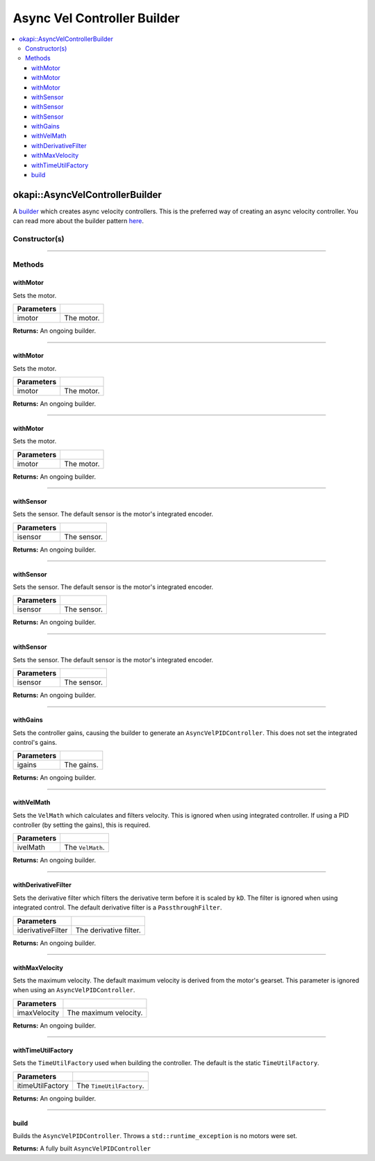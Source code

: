 ============================
Async Vel Controller Builder
============================

.. contents:: :local:

okapi::AsyncVelControllerBuilder
================================

A `builder <https://sourcemaking.com/design_patterns/builder>`_ which creates async velocity
controllers. This is the preferred way of creating an async velocity controller. You can
read more about the builder pattern `here <https://sourcemaking.com/design_patterns/builder>`_.

Constructor(s)
--------------

.. tabs ::
   .. tab :: Prototype
      .. highlight:: cpp
      ::

        AsyncVelControllerBuilder()

----

Methods
-------

withMotor
~~~~~~~~~

Sets the motor.

.. tabs ::
   .. tab :: Prototype
      .. highlight:: cpp
      ::

        AsyncVelControllerBuilder &withMotor(const Motor &imotor)

   .. tab :: Example
      .. highlight:: cpp
      ::

        // Motor in port 1
        builder.withMotor(1);

============ ===============================================================
 Parameters
============ ===============================================================
 imotor       The motor.
============ ===============================================================

**Returns:** An ongoing builder.

----

withMotor
~~~~~~~~~

Sets the motor.

.. tabs ::
   .. tab :: Prototype
      .. highlight:: cpp
      ::

        AsyncVelControllerBuilder &withMotor(const MotorGroup &imotor)

   .. tab :: Example
      .. highlight:: cpp
      ::

        // Motor group in ports 1 & 2 (port 2 reversed)
        builder.withMotor({1, -2});

============ ===============================================================
 Parameters
============ ===============================================================
 imotor       The motor.
============ ===============================================================

**Returns:** An ongoing builder.

----

withMotor
~~~~~~~~~

Sets the motor.

.. tabs ::
   .. tab :: Prototype
      .. highlight:: cpp
      ::

        AsyncVelControllerBuilder &withMotor(const std::shared_ptr<AbstractMotor> &imotor)

============ ===============================================================
 Parameters
============ ===============================================================
 imotor       The motor.
============ ===============================================================

**Returns:** An ongoing builder.

----

withSensor
~~~~~~~~~~

Sets the sensor. The default sensor is the motor's integrated encoder.

.. tabs ::
   .. tab :: Prototype
      .. highlight:: cpp
      ::

        AsyncVelControllerBuilder &withSensor(const ADIEncoder &isensor)

   .. tab :: Example
      .. highlight:: cpp
      ::

        // ADI encoder in ADI ports A & B
        builder.withSensor({'A', 'B'});

        // Reversed ADI encoder in ADI ports A & B
        builder.withSensor({'A', 'B', true});

============ ===============================================================
 Parameters
============ ===============================================================
 isensor      The sensor.
============ ===============================================================

**Returns:** An ongoing builder.

----

withSensor
~~~~~~~~~~

Sets the sensor. The default sensor is the motor's integrated encoder.

.. tabs ::
   .. tab :: Prototype
      .. highlight:: cpp
      ::

        AsyncVelControllerBuilder &withSensor(const IntegratedEncoder &isensor)

   .. tab :: Example
      .. highlight:: cpp
      ::

        // Integrated encoder in port 1
        builder.withSensor({1});

        // Reversed integrated encoder in port 1
        builder.withSensor({-1});

============ ===============================================================
 Parameters
============ ===============================================================
 isensor      The sensor.
============ ===============================================================

**Returns:** An ongoing builder.

----

withSensor
~~~~~~~~~~

Sets the sensor. The default sensor is the motor's integrated encoder.

.. tabs ::
   .. tab :: Prototype
      .. highlight:: cpp
      ::

        AsyncVelControllerBuilder &withSensor(const std::shared_ptr<RotarySensor> &isensor)

============ ===============================================================
 Parameters
============ ===============================================================
 isensor      The sensor.
============ ===============================================================

**Returns:** An ongoing builder.

----

withGains
~~~~~~~~~

Sets the controller gains, causing the builder to generate an ``AsyncVelPIDController``.
This does not set the integrated control's gains.

.. tabs ::
   .. tab :: Prototype
      .. highlight:: cpp
      ::

        AsyncVelControllerBuilder &withGains(const IterativeVelPIDController::Gains &igains)

   .. tab :: Example
      .. highlight:: cpp
      ::

        // kP of 0.01, kD of 0, kF of 0.01, kSF of 0
        builder.withGains({0.01, 0, 0.01, 0});

============ ===============================================================
 Parameters
============ ===============================================================
 igains       The gains.
============ ===============================================================

**Returns:** An ongoing builder.

----

withVelMath
~~~~~~~~~~~

Sets the ``VelMath`` which calculates and filters velocity. This is ignored when using integrated
controller. If using a PID controller (by setting the gains), this is required.

.. tabs ::
   .. tab :: Prototype
      .. highlight:: cpp
      ::

        AsyncVelControllerBuilder &withVelMath(std::unique_ptr<VelMath> ivelMath)

   .. tab :: Example
      .. highlight:: cpp
      ::

        // VelMath with the default ticks per rev for an integrated encoder
        builder.withVelMath(VelMathFactory::createPtr(imev5TPR));

============ ===============================================================
 Parameters
============ ===============================================================
 ivelMath     The ``VelMath``.
============ ===============================================================

**Returns:** An ongoing builder.

----

withDerivativeFilter
~~~~~~~~~~~~~~~~~~~~

Sets the derivative filter which filters the derivative term before it is scaled by ``kD``. The
filter is ignored when using integrated control. The default derivative filter is a
``PassthroughFilter``.

.. tabs ::
   .. tab :: Prototype
      .. highlight:: cpp
      ::

        AsyncVelPIDController &withDerivativeFilter(std::unique_ptr<Filter> iderivativeFilter)

   .. tab :: Example
      .. highlight:: cpp
      ::

        // 3-tap average filter
        builder.withDerivativeFilter(std::make_unique<AverageFilter<3>>());

=================== ===============================================================
 Parameters
=================== ===============================================================
 iderivativeFilter   The derivative filter.
=================== ===============================================================

**Returns:** An ongoing builder.

----

withMaxVelocity
~~~~~~~~~~~~~~~

Sets the maximum velocity. The default maximum velocity is derived from the motor's gearset.
This parameter is ignored when using an ``AsyncVelPIDController``.

.. tabs ::
   .. tab :: Prototype
      .. highlight:: cpp
      ::

        AsyncVelPIDController &withMaxVelocity(double imaxVelocity)

   .. tab :: Example
      .. highlight:: cpp
      ::

        // 200 RPM max velocity
        builder.withMaxVelocity(200);

=================== ===============================================================
 Parameters
=================== ===============================================================
 imaxVelocity        The maximum velocity.
=================== ===============================================================

**Returns:** An ongoing builder.

----

withTimeUtilFactory
~~~~~~~~~~~~~~~~~~~

Sets the ``TimeUtilFactory`` used when building the controller. The default is the static
``TimeUtilFactory``.

.. tabs ::
   .. tab :: Prototype
      .. highlight:: cpp
      ::

        AsyncVelPIDController &withTimeUtilFactory(const TimeUtilFactory &itimeUtilFactory)

=================== ===============================================================
 Parameters
=================== ===============================================================
 itimeUtilFactory    The ``TimeUtilFactory``.
=================== ===============================================================

**Returns:** An ongoing builder.

----

build
~~~~~

Builds the ``AsyncVelPIDController``. Throws a ``std::runtime_exception`` is no motors were set.

.. tabs ::
   .. tab :: Prototype
      .. highlight:: cpp
      ::

        std::shared_ptr<AsyncVelocityController<double, double>> build()

   .. tab :: Example
      .. highlight:: cpp
      ::

        auto controller = builder.build();

**Returns:** A fully built ``AsyncVelPIDController``
